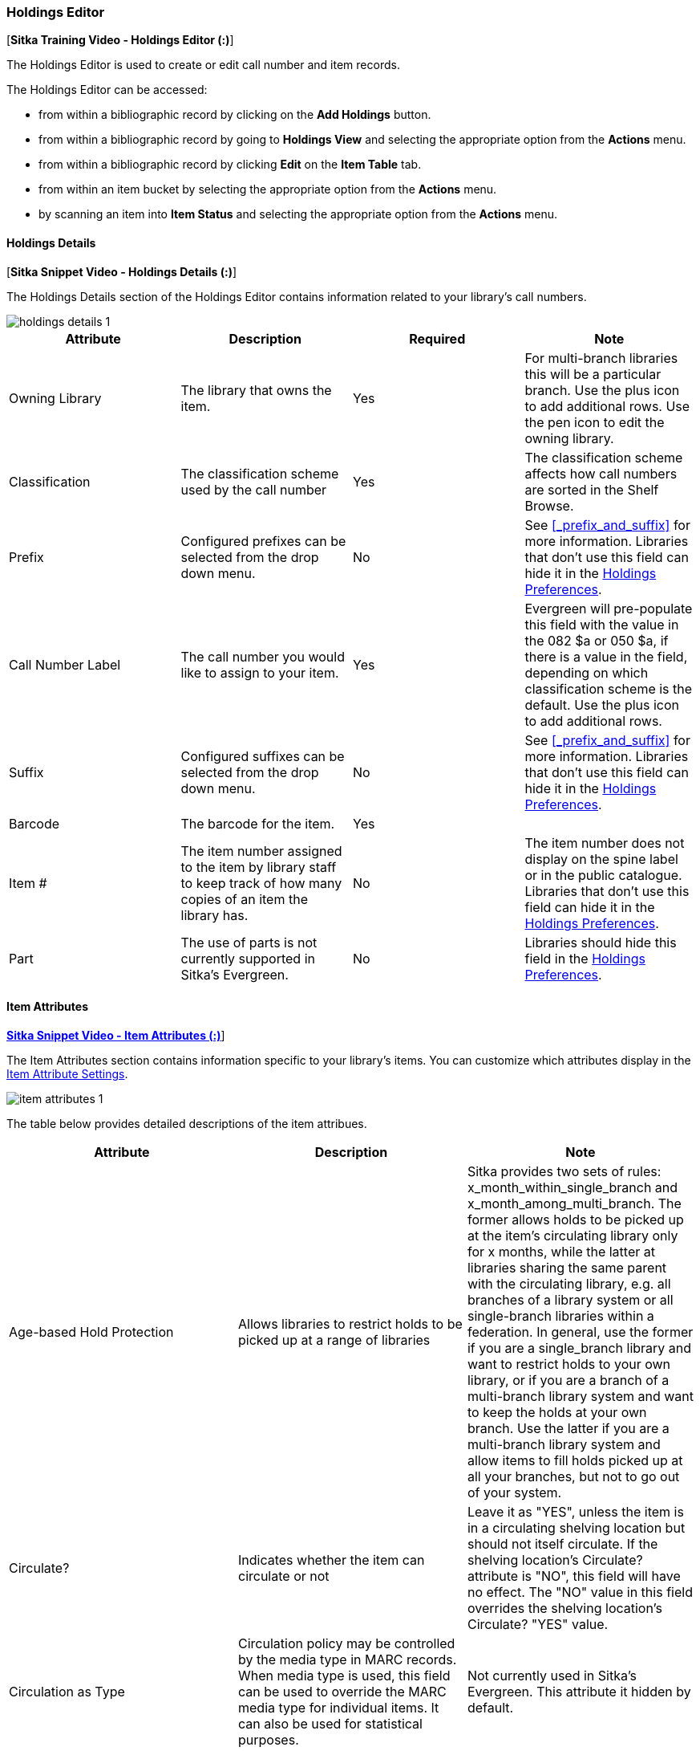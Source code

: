 Holdings Editor
~~~~~~~~~~~~~~~

(((Age-based Hold Protection)))
(((Fine Level)))
(((Circulation Modifier)))
(((Loan Duration)))
(((Statistical Categories)))
(((Circulate as Type)))

:linkattrs:

[*Sitka Training Video - Holdings Editor (:)*]

The Holdings Editor is used to create or edit call number and item records. 

The Holdings Editor can be accessed:

* from within a bibliographic record by clicking on the *Add Holdings* button.
* from within a bibliographic record by going to *Holdings View* and selecting the appropriate option from
the *Actions* menu.
* from within a bibliographic record by clicking *Edit* on the *Item Table* tab.
* from within an item bucket by selecting the appropriate option from
the *Actions* menu.
* by scanning an item into *Item Status* and selecting the appropriate option from
the *Actions* menu.

Holdings Details
^^^^^^^^^^^^^^^^

[*Sitka Snippet Video - Holdings Details (:)*]

The Holdings Details section of the Holdings Editor contains information related to your library's
call numbers. 


image::images/cat/holdings-details-1.png[]

[options="header"]
|===
| Attribute | Description | Required | Note
| Owning Library | The library that owns the item. | Yes | For multi-branch libraries this will be a particular 
branch.  Use the plus icon to add additional rows. Use the pen icon to edit the owning library.
| Classification | The classification scheme used by the call number | Yes | The classification scheme affects
how call numbers are sorted in the Shelf Browse.
| Prefix | Configured prefixes can be selected from the drop down menu. | No | See xref:_prefix_and_suffix[] for 
more information. Libraries that don't use this field can hide it in the 
xref:_holdings_preferences[Holdings Preferences].
| Call Number Label | The call number you would like to assign to your item. | Yes | Evergreen will pre-populate this field
with the value in the 082 $a or 050 $a, if there is a value in the field, depending on which classification 
scheme is the default.  Use the plus icon to add additional rows.
| Suffix | Configured suffixes can be selected from the drop down menu. | No |See xref:_prefix_and_suffix[] for 
more information. Libraries that don't use this field can hide it in the 
xref:_holdings_preferences[Holdings Preferences].
| Barcode | The barcode for the item. | Yes |
| Item # | The item number assigned to the item by library staff to keep track of how many copies
of an item the library has. | No | The item number does not display on the spine label or in the public 
catalogue. Libraries that don't use this field can hide it in the 
xref:_holdings_preferences[Holdings Preferences].
| Part | The use of parts is not currently supported in Sitka's Evergreen. | No | Libraries should hide 
this field in the xref:_holdings_preferences[Holdings Preferences].
|===

Item Attributes
^^^^^^^^^^^^^^^

link:https://youtu.be/DVLUXIVLXdM[*Sitka Snippet Video - Item Attributes (:)*,window=_blank]]

The Item Attributes section contains information specific to your library's items.  You can customize which
attributes display in the xref:_item_attribute_settings[Item Attribute Settings].

image::images/cat/item-attributes-1.png[]

The table below provides detailed descriptions of the item attribues.

[options="header"]
|===
| Attribute | Description | Note
| Age-based Hold Protection | Allows libraries to restrict holds to be picked up at a range of libraries | 
Sitka provides two sets of rules: x_month_within_single_branch and x_month_among_multi_branch. 
The former allows holds to be picked up at the item's circulating library only for x months, 
while the latter at libraries sharing the same parent with the circulating library, e.g. 
all branches of a library system or all single-branch libraries within a federation. 
In general, use the former if you are a single_branch library and want to restrict holds 
to your own library, or if you are a branch of a multi-branch library system and want to 
keep the holds at your own branch. Use the latter if you are a multi-branch library system 
and allow items to fill holds picked up at all your branches, but not to go out of your system.
| Circulate? |Indicates whether the item can circulate or not | Leave it as "YES", unless the item is in a 
circulating shelving location but should not itself circulate. If the shelving location's Circulate? 
attribute is "NO", this field will have no effect. The "NO" value in this field overrides the 
shelving location's Circulate?  "YES" value.
| Circulation as Type |  Circulation policy may be controlled by the media type in MARC records. When media 
type is used, this field can be used to override the MARC media type for individual items. It can also be 
used for statistical purposes. | Not currently used in Sitka's Evergreen. This attribute it hidden by default.
| Circulation Library | Library currently circulating the item |
| Circulation Modifier | An identifier used for applying circulation policies or for statistical purposes |A shared list of Sitka circulation modifiers displays in the dropdown list for all libraries. Each library selects circulation modifiers to use, and defines its own circulation policy for each modifier.
| Cost | The actual amount of money paid for the item | This automatically filled with the 
billed amount from acquisitions module.  It can also be entered manually by libraries not using acquisitions.
| Deposit? | Indicates whether the checking out item requires a deposit or not |
| Deposit Amount | Amount required as a deposit for the item | When the item is checked out a bill for this amount is automatically created in the patron account.
| Fine Level | Indicates whether an item uses the Low, Normal, or High fine level attached to its circulation modifier or shelving location set up in the circulation policy. | Each circulation modifier/shelving location may have three fine levels, corresponding to these three values. Use 'Normal' if only one fine level is used. Please contact Co-op Support if you need multiple fine levels for one circulation modifier/shelving location.
| Floating | Indicates whether an item  belongs to a floating group | This functionality must be configured by Co-op Support. If Co-op Support has not configured floating groups for you, leave the field blank.
| Holdable? | Indicates whether the item is holdable or not | Leave it as "YES", unless the item is in a holdable shelving location, but holds should not be allowed on this particular item. If shelving location's Holdable? is set to "NO", this field will have no effect. The "NO" value in this field overrides the  shelving location's Holdable? is "YES" field.
| Item Alert | Used for information that should been seen when an item is checked in or out 
(ie. Damage or number of pieces to check for). | CAUTION: some 3rd party self check machines 
cannot display item alerts. 
| Item Note | Used for information specific to the item. | Notes set as public will display in the public catalogue.
| Item Tags |  | Not currently used in Sitka's Evergreen. This attribute it hidden by default.
| Loan Duration | Indicates whether an item uses the Short, Normal, or Long loan duration attached to its circulation modifier or shelving location set up in the circulation policy. | Each circulation modifier/shelving location may have three loan durations, corresponding to these three values. Use 'Normal' if only one loan period is used. Please contact Co-op Support if you need multiple loan durations for one circulation modifier/shelving location.
| OPAC Visible? | Indicates whether the item is visible in the public catalogue | Leave it as 'YES', unless 
the item is in an OPAC visible shelving location, but should not be displayed on OPAC. If OPAC Visible? 
is "NO" for the shelving location, this field will have no effect. The "NO" value in this field will 
hide the item, even if OPAC Visible? is "YES" for the shelving location.
| Price | Replacement price of the item. |  Evergreen uses this price when billing patrons for lost items.
| Quality | Indicates the quality of the item | Not currently used in Sitka's Evergreen. This attribute it hidden by default.
| Reference? | Indicates whether the item is reference or not. | This flag can be used for setting up circulation policies or for statistical purposes.
| Shelving Location | The location where the item can be found. | Shelving locations belonging to the working location and the organizations on a higher hierarchal level (library system, federation, or Sitka) are displayed in the dropdown list. Multi-branch libraries may create system level shelving locations for all branches to share.
| Statistical Categories | Item statistical categories created by your library or federation. | Use the dropdown list to choose which organization's entries to display.
| Status | Current status of the item | By default a new item record is assigned a status of In Process. Some 
status cannot be selected from the drop down menu as an action, such as checking out the item, is required to 
set the item to that status.
|===
